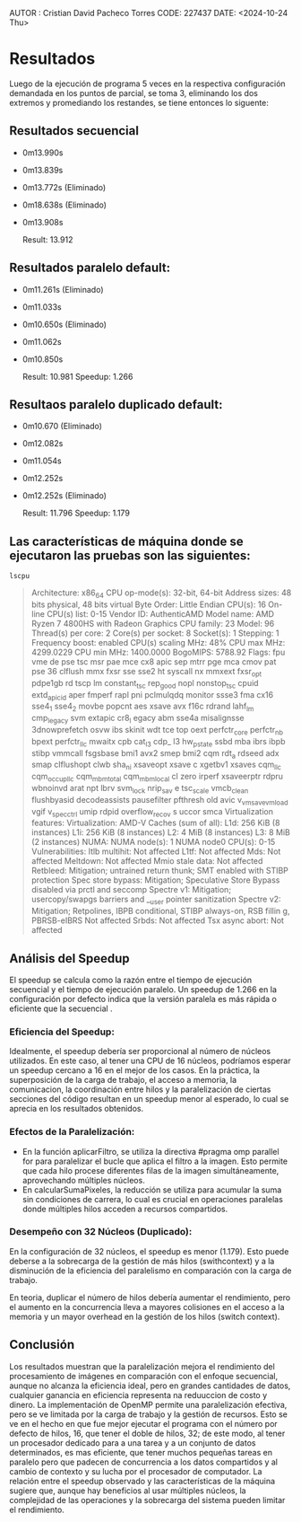 AUTOR : Cristian David Pacheco  Torres
CODE: 227437
DATE: <2024-10-24 Thu>

* Resultados

Luego de la ejecución de programa 5 veces en la respectiva configuración demandada en los puntos de parcial, se toma 3, eliminando los dos extremos y promediando los restandes, se tiene entonces lo siguente:

** Resultados secuencial

+ 0m13.990s
+ 0m13.839s
+ 0m13.772s (Eliminado)
+ 0m18.638s (Eliminado)
+ 0m13.908s

 Result: 13.912 

** Resultados paralelo default:
+ 0m11.261s (Eliminado)
+ 0m11.033s
+ 0m10.650s (Eliminado)
+ 0m11.062s
+ 0m10.850s

  Result: 10.981
  Speedup: 1.266
  
** Resultaos paralelo duplicado default:
+ 0m10.670  (Eliminado)
+ 0m12.082s
+ 0m11.054s
+ 0m12.252s
+ 0m12.252s (Eliminado)

 Result:  11.796
 Speedup: 1.179


** Las características de máquina donde se ejecutaron las pruebas son las siguientes:

#+begin_src
  lscpu
#+end_src

#+BEGIN_QUOTE
Architecture:            x86_64
  CPU op-mode(s):        32-bit, 64-bit
  Address sizes:         48 bits physical, 48 bits virtual
  Byte Order:            Little Endian
CPU(s):                  16
  On-line CPU(s) list:   0-15
Vendor ID:               AuthenticAMD
  Model name:            AMD Ryzen 7 4800HS with Radeon Graphics
    CPU family:          23
    Model:               96
    Thread(s) per core:  2
    Core(s) per socket:  8
    Socket(s):           1
    Stepping:            1
    Frequency boost:     enabled
    CPU(s) scaling MHz:  48%
    CPU max MHz:         4299.0229
    CPU min MHz:         1400.0000
    BogoMIPS:            5788.92
    Flags:               fpu vme de pse tsc msr pae mce cx8 apic sep mtrr pge mca cmov pat pse
                         36 clflush mmx fxsr sse sse2 ht syscall nx mmxext fxsr_opt pdpe1gb rd
                         tscp lm constant_tsc rep_good nopl nonstop_tsc cpuid extd_apicid aper
                         fmperf rapl pni pclmulqdq monitor ssse3 fma cx16 sse4_1 sse4_2 movbe 
                         popcnt aes xsave avx f16c rdrand lahf_lm cmp_legacy svm extapic cr8_l
                         egacy abm sse4a misalignsse 3dnowprefetch osvw ibs skinit wdt tce top
                         oext perfctr_core perfctr_nb bpext perfctr_llc mwaitx cpb cat_l3 cdp_
                         l3 hw_pstate ssbd mba ibrs ibpb stibp vmmcall fsgsbase bmi1 avx2 smep
                          bmi2 cqm rdt_a rdseed adx smap clflushopt clwb sha_ni xsaveopt xsave
                         c xgetbv1 xsaves cqm_llc cqm_occup_llc cqm_mbm_total cqm_mbm_local cl
                         zero irperf xsaveerptr rdpru wbnoinvd arat npt lbrv svm_lock nrip_sav
                         e tsc_scale vmcb_clean flushbyasid decodeassists pausefilter pfthresh
                         old avic v_vmsave_vmload vgif v_spec_ctrl umip rdpid overflow_recov s
                         uccor smca
Virtualization features: 
  Virtualization:        AMD-V
Caches (sum of all):     
  L1d:                   256 KiB (8 instances)
  L1i:                   256 KiB (8 instances)
  L2:                    4 MiB (8 instances)
  L3:                    8 MiB (2 instances)
NUMA:                    
  NUMA node(s):          1
  NUMA node0 CPU(s):     0-15
Vulnerabilities:         
  Itlb multihit:         Not affected
  L1tf:                  Not affected
  Mds:                   Not affected
  Meltdown:              Not affected
  Mmio stale data:       Not affected
  Retbleed:              Mitigation; untrained return thunk; SMT enabled with STIBP protection
  Spec store bypass:     Mitigation; Speculative Store Bypass disabled via prctl and seccomp
  Spectre v1:            Mitigation; usercopy/swapgs barriers and __user pointer sanitization
  Spectre v2:            Mitigation; Retpolines, IBPB conditional, STIBP always-on, RSB fillin
                         g, PBRSB-eIBRS Not affected
  Srbds:                 Not affected
  Tsx async abort:       Not affected
  #+END_QUOTE

** Análisis del Speedup
El speedup se calcula como la razón entre el tiempo de ejecución secuencial y el tiempo de ejecución paralelo. Un speedup de 1.266 en la configuración por defecto indica que la versión paralela es  más rápida o eficiente que la secuencial .

*** Eficiencia del Speedup:

Idealmente, el speedup debería ser proporcional al número de núcleos utilizados. En este caso, al tener una CPU de 16 núcleos, podríamos esperar un speedup cercano a 16 en el mejor de los casos.
En la práctica, la superposición de la carga de trabajo, el acceso a memoria, la comunicacion, la coordinación entre hilos y la paralelización de ciertas secciones del código resultan en un speedup menor al esperado, lo cual se aprecia en los resultados obtenidos.
*** Efectos de la Paralelización:

+ En la función aplicarFiltro, se utiliza la directiva #pragma omp parallel for para paralelizar el bucle que aplica el filtro a la imagen. Esto permite que cada hilo procese diferentes filas de la imagen simultáneamente, aprovechando múltiples núcleos.
+ En calcularSumaPixeles, la reducción se utiliza para acumular la suma sin condiciones de carrera, lo cual es crucial en operaciones paralelas donde múltiples hilos acceden a recursos compartidos.
*** Desempeño con 32 Núcleos (Duplicado):

En la configuración de 32 núcleos, el speedup es menor (1.179). Esto puede deberse a la sobrecarga de la gestión de más hilos (swithcontext) y a la disminución de la eficiencia del paralelismo en comparación con la carga de trabajo.

En teoria, duplicar el número de hilos debería aumentar el rendimiento, pero el aumento en la concurrencia lleva a mayores colisiones en el acceso a la memoria y un mayor overhead en la gestión de los hilos (switch context).

** Conclusión

Los resultados muestran que la paralelización mejora el rendimiento del procesamiento de imágenes en comparación con el enfoque secuencial, aunque no alcanza la eficiencia ideal, pero en grandes cantidades de datos, cualquier ganancia en eficiencia representa na reduuccion de costo y dinero. La implementación de OpenMP permite una paralelización efectiva, pero se ve limitada por la carga de trabajo y la gestión de recursos. Esto se ve en el hecho en que fue mejor ejecutar el programa con el número por defecto de hilos, 16, que tener el doble de hilos, 32; de este modo, al tener un procesador dedicado para a una tarea y a un conjunto de datos determinados, es mas eficiente, que tener muchos pequeñas tareas en paralelo pero que padecen de concurrencia a los datos compartidos y al cambio de contexto y su lucha por el procesador de computador. La relación entre el speedup observado y las características de la máquina sugiere que, aunque hay beneficios al usar múltiples núcleos, la complejidad de las operaciones y la sobrecarga del sistema pueden limitar el rendimiento.

